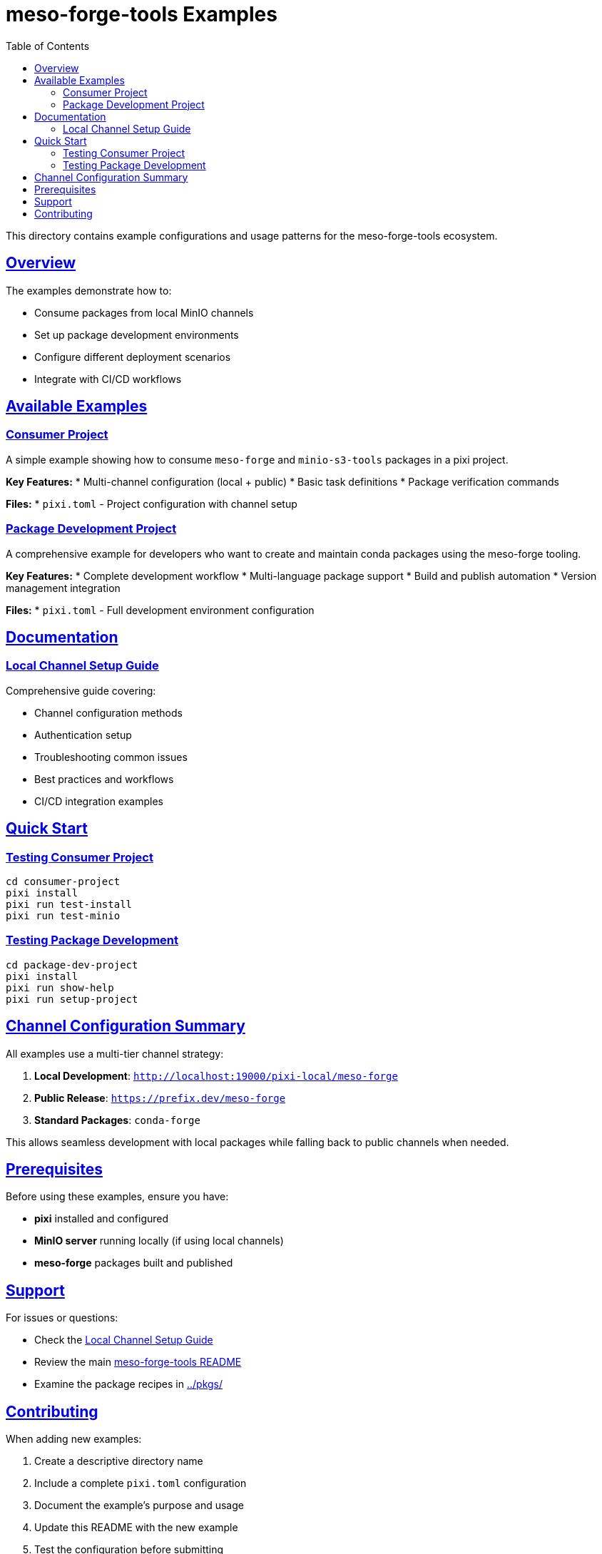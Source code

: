 = meso-forge-tools Examples
:toc:
:toclevels: 2
:sectlinks:
:sectanchors:
:source-highlighter: highlight.js

This directory contains example configurations and usage patterns for the meso-forge-tools ecosystem.

== Overview

The examples demonstrate how to:

* Consume packages from local MinIO channels
* Set up package development environments
* Configure different deployment scenarios
* Integrate with CI/CD workflows

== Available Examples

=== link:consumer-project/[Consumer Project]

A simple example showing how to consume `meso-forge` and `minio-s3-tools` packages in a pixi project.

**Key Features:**
* Multi-channel configuration (local + public)
* Basic task definitions
* Package verification commands

**Files:**
* `pixi.toml` - Project configuration with channel setup

=== link:package-dev-project/[Package Development Project]

A comprehensive example for developers who want to create and maintain conda packages using the meso-forge tooling.

**Key Features:**
* Complete development workflow
* Multi-language package support
* Build and publish automation
* Version management integration

**Files:**
* `pixi.toml` - Full development environment configuration

== Documentation

=== link:local-channel-setup.adoc[Local Channel Setup Guide]

Comprehensive guide covering:

* Channel configuration methods
* Authentication setup
* Troubleshooting common issues
* Best practices and workflows
* CI/CD integration examples

== Quick Start

=== Testing Consumer Project

[source,bash]
----
cd consumer-project
pixi install
pixi run test-install
pixi run test-minio
----

=== Testing Package Development

[source,bash]
----
cd package-dev-project
pixi install
pixi run show-help
pixi run setup-project
----

== Channel Configuration Summary

All examples use a multi-tier channel strategy:

1. **Local Development**: `http://localhost:19000/pixi-local/meso-forge`
2. **Public Release**: `https://prefix.dev/meso-forge`
3. **Standard Packages**: `conda-forge`

This allows seamless development with local packages while falling back to public channels when needed.

== Prerequisites

Before using these examples, ensure you have:

* **pixi** installed and configured
* **MinIO server** running locally (if using local channels)
* **meso-forge** packages built and published

== Support

For issues or questions:

* Check the link:local-channel-setup.adoc[Local Channel Setup Guide]
* Review the main link:../README.adoc[meso-forge-tools README]
* Examine the package recipes in link:../pkgs/[../pkgs/]

== Contributing

When adding new examples:

1. Create a descriptive directory name
2. Include a complete `pixi.toml` configuration
3. Document the example's purpose and usage
4. Update this README with the new example
5. Test the configuration before submitting
